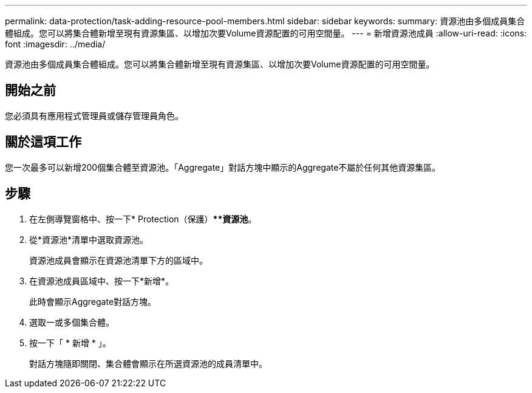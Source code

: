 ---
permalink: data-protection/task-adding-resource-pool-members.html 
sidebar: sidebar 
keywords:  
summary: 資源池由多個成員集合體組成。您可以將集合體新增至現有資源集區、以增加次要Volume資源配置的可用空間量。 
---
= 新增資源池成員
:allow-uri-read: 
:icons: font
:imagesdir: ../media/


[role="lead"]
資源池由多個成員集合體組成。您可以將集合體新增至現有資源集區、以增加次要Volume資源配置的可用空間量。



== 開始之前

您必須具有應用程式管理員或儲存管理員角色。



== 關於這項工作

您一次最多可以新增200個集合體至資源池。「Aggregate」對話方塊中顯示的Aggregate不屬於任何其他資源集區。



== 步驟

. 在左側導覽窗格中、按一下* Protection（保護）***資源池*。
. 從*資源池*清單中選取資源池。
+
資源池成員會顯示在資源池清單下方的區域中。

. 在資源池成員區域中、按一下*新增*。
+
此時會顯示Aggregate對話方塊。

. 選取一或多個集合體。
. 按一下「 * 新增 * 」。
+
對話方塊隨即關閉、集合體會顯示在所選資源池的成員清單中。



